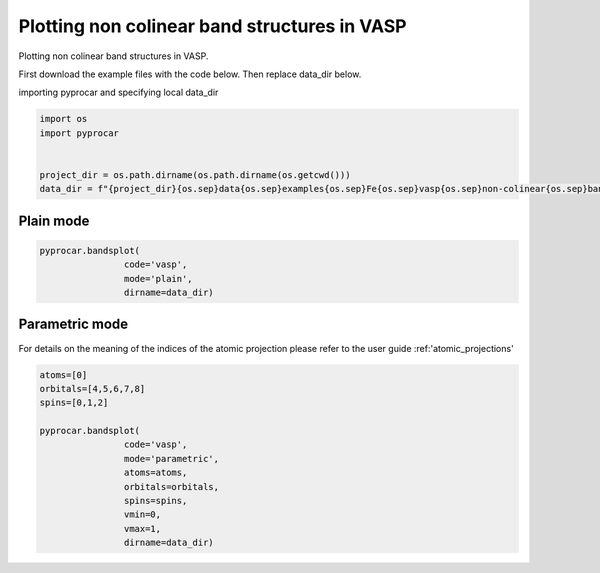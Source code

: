
.. DO NOT EDIT.
.. THIS FILE WAS AUTOMATICALLY GENERATED BY SPHINX-GALLERY.
.. TO MAKE CHANGES, EDIT THE SOURCE PYTHON FILE:
.. "examples\00-band_structure\plotting_noncolinear_vasp.py"
.. LINE NUMBERS ARE GIVEN BELOW.

.. only:: html

    .. note::
        :class: sphx-glr-download-link-note

        Click :ref:`here <sphx_glr_download_examples_00-band_structure_plotting_noncolinear_vasp.py>`
        to download the full example code

.. rst-class:: sphx-glr-example-title

.. _sphx_glr_examples_00-band_structure_plotting_noncolinear_vasp.py:


.. _ref_plotting_noncolinear_vasp:

Plotting non colinear band structures in VASP
~~~~~~~~~~~~~~~~~~~~~~~~~~~~~~~~~~~~~~~~~~~~~~~~~~~~~~~~~~~~

Plotting non colinear band structures in VASP.

First download the example files with the code below. Then replace data_dir below.

.. code-block::
   :caption: Downloading example

    data_dir = pyprocar.download_example(save_dir='', 
                                material='Fe',
                                code='qe', 
                                spin_calc_type='non-colinear',
                                calc_type='bands')

.. GENERATED FROM PYTHON SOURCE LINES 23-24

importing pyprocar and specifying local data_dir

.. GENERATED FROM PYTHON SOURCE LINES 24-32

.. code-block:: default

    import os
    import pyprocar


    project_dir = os.path.dirname(os.path.dirname(os.getcwd()))
    data_dir = f"{project_dir}{os.sep}data{os.sep}examples{os.sep}Fe{os.sep}vasp{os.sep}non-colinear{os.sep}bands"









.. GENERATED FROM PYTHON SOURCE LINES 35-39

Plain mode
+++++++++++++++++++++++++++++++++++++++



.. GENERATED FROM PYTHON SOURCE LINES 39-44

.. code-block:: default

    pyprocar.bandsplot(
                    code='vasp', 
                    mode='plain',
                    dirname=data_dir)




.. image-sg:: /examples/00-band_structure/images/sphx_glr_plotting_noncolinear_vasp_001.png
   :alt: plotting noncolinear vasp
   :srcset: /examples/00-band_structure/images/sphx_glr_plotting_noncolinear_vasp_001.png
   :class: sphx-glr-single-img


.. rst-class:: sphx-glr-script-out

 .. code-block:: none


    <pyprocar.plotter.ebs_plot.EBSPlot object at 0x000001E51584A910>



.. GENERATED FROM PYTHON SOURCE LINES 45-50

Parametric mode
+++++++++++++++++++++++++++++++++++++++

For details on the meaning of the indices of the atomic projection please refer to the user guide :ref:'atomic_projections'


.. GENERATED FROM PYTHON SOURCE LINES 50-66

.. code-block:: default


    atoms=[0]
    orbitals=[4,5,6,7,8]
    spins=[0,1,2]

    pyprocar.bandsplot(
                    code='vasp', 
                    mode='parametric',
                    atoms=atoms,
                    orbitals=orbitals,
                    spins=spins,
                    vmin=0,
                    vmax=1,
                    dirname=data_dir)





.. image-sg:: /examples/00-band_structure/images/sphx_glr_plotting_noncolinear_vasp_002.png
   :alt: plotting noncolinear vasp
   :srcset: /examples/00-band_structure/images/sphx_glr_plotting_noncolinear_vasp_002.png
   :class: sphx-glr-single-img


.. rst-class:: sphx-glr-script-out

 .. code-block:: none


    <pyprocar.plotter.ebs_plot.EBSPlot object at 0x000001E515534550>




.. rst-class:: sphx-glr-timing

   **Total running time of the script:** ( 0 minutes  1.943 seconds)


.. _sphx_glr_download_examples_00-band_structure_plotting_noncolinear_vasp.py:

.. only:: html

  .. container:: sphx-glr-footer sphx-glr-footer-example


    .. container:: sphx-glr-download sphx-glr-download-python

      :download:`Download Python source code: plotting_noncolinear_vasp.py <plotting_noncolinear_vasp.py>`

    .. container:: sphx-glr-download sphx-glr-download-jupyter

      :download:`Download Jupyter notebook: plotting_noncolinear_vasp.ipynb <plotting_noncolinear_vasp.ipynb>`


.. only:: html

 .. rst-class:: sphx-glr-signature

    `Gallery generated by Sphinx-Gallery <https://sphinx-gallery.github.io>`_
